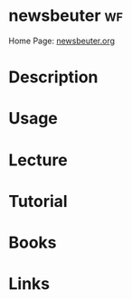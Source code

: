 #+TAGS: wf


* newsbeuter								 :wf:
Home Page: [[http://newsbeuter.org/][newsbeuter.org]]
* Description
* Usage
* Lecture
* Tutorial
* Books
* Links
